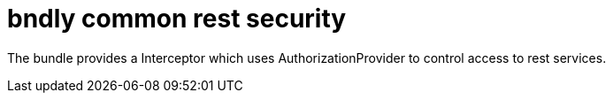 = bndly common rest security

The bundle provides a Interceptor which uses AuthorizationProvider to control access to rest services.